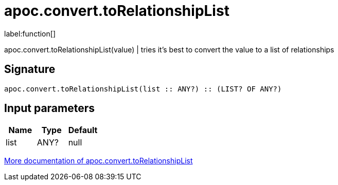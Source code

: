 ////
This file is generated by DocsTest, so don't change it!
////

= apoc.convert.toRelationshipList
:description: This section contains reference documentation for the apoc.convert.toRelationshipList function.

label:function[]

[.emphasis]
apoc.convert.toRelationshipList(value) | tries it's best to convert the value to a list of relationships

== Signature

[source]
----
apoc.convert.toRelationshipList(list :: ANY?) :: (LIST? OF ANY?)
----

== Input parameters
[.procedures, opts=header]
|===
| Name | Type | Default 
|list|ANY?|null
|===

xref::data-structures/conversion-functions.adoc[More documentation of apoc.convert.toRelationshipList,role=more information]

